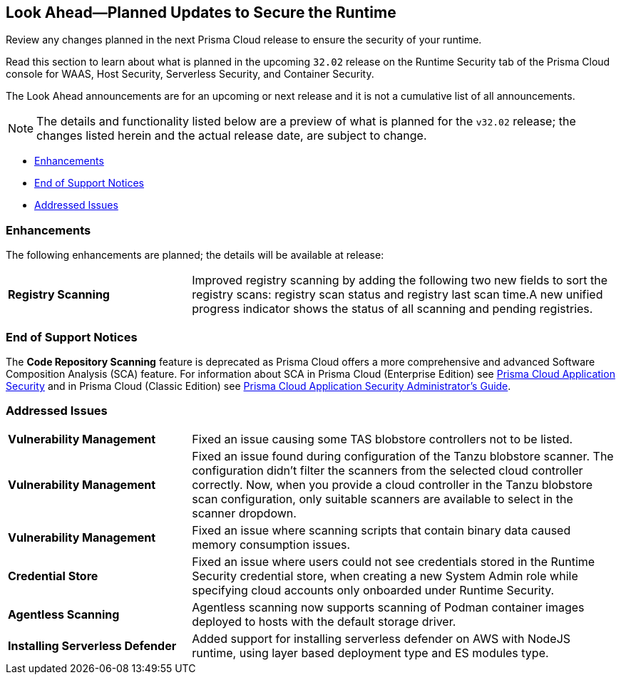 == Look Ahead—Planned Updates to Secure the Runtime

Review any changes planned in the next Prisma Cloud release to ensure the security of your runtime.

Read this section to learn about what is planned in the upcoming `32.02` release on the Runtime Security tab of the Prisma Cloud console for WAAS, Host Security, Serverless Security, and Container Security.

The Look Ahead announcements are for an upcoming or next release and it is not a cumulative list of all announcements.

// Currently, there are no previews or announcements for updates.

[NOTE]
====
The details and functionality listed below are a preview of what is planned for the `v32.02` release; the changes listed herein and the actual release date, are subject to change.
====


//* <<defender-upgrade>>
* <<enhancements>>
// * <<deprecation-notices>>
* <<eos-notices>>
* <<addressed-issues>>

[#enhancements]
=== Enhancements

The following enhancements are planned; the details will be available at release:

[cols="30%a,70%a"]
|===

//CWP-49984
|*Registry Scanning*
|Improved registry scanning by adding the following  two  new fields to sort the registry scans:  registry scan  status and registry last scan time.A new unified progress indicator shows the status of all scanning  and pending registries.

|===


// [#deprecation-notices]
// === Deprecation Notices
// [cols="30%a,70%a"]
// |===

// |===

[#eos-notices]
=== End of Support Notices

//CWP-50985
The *Code Repository Scanning* feature is deprecated as Prisma Cloud offers a more comprehensive and advanced Software Composition Analysis (SCA) feature. For information about SCA in Prisma Cloud (Enterprise Edition) see https://docs.prismacloud.io/en/enterprise-edition/content-collections/application-security/application-security[Prisma Cloud Application Security] and in Prisma Cloud (Classic  Edition) see https://docs.prismacloud.io/en/classic/appsec-admin-guide[Prisma Cloud Application Security Administrator's Guide].

[#addressed-issues]
=== Addressed Issues
[cols="30%a,70%a"]
|===

//CWP-48097
|*Vulnerability Management*
|Fixed an issue causing some TAS blobstore controllers not to be listed.

//CWP-48530
|*Vulnerability Management*
|Fixed an issue found during configuration of the Tanzu blobstore scanner. The configuration didn't filter the scanners from the selected cloud controller correctly. Now, when you provide a cloud controller in the Tanzu blobstore scan configuration, only suitable scanners are available to select in the scanner dropdown.

// CWP-46167
|*Vulnerability Management*
|Fixed an issue where scanning scripts that contain binary data caused memory consumption issues.

//CWP-52027
|*Credential Store*
|Fixed an issue where users could not see credentials stored in the Runtime Security credential store, when creating a new System Admin role while specifying cloud accounts only onboarded under Runtime Security.

//CWP-46155
|*Agentless Scanning*
|Agentless scanning now supports scanning of Podman container images deployed to hosts with the default storage driver.

//CWP-52775
|*Installing Serverless Defender*
|Added support for installing serverless defender on AWS with NodeJS runtime, using layer based deployment type and ES modules type.

|===

